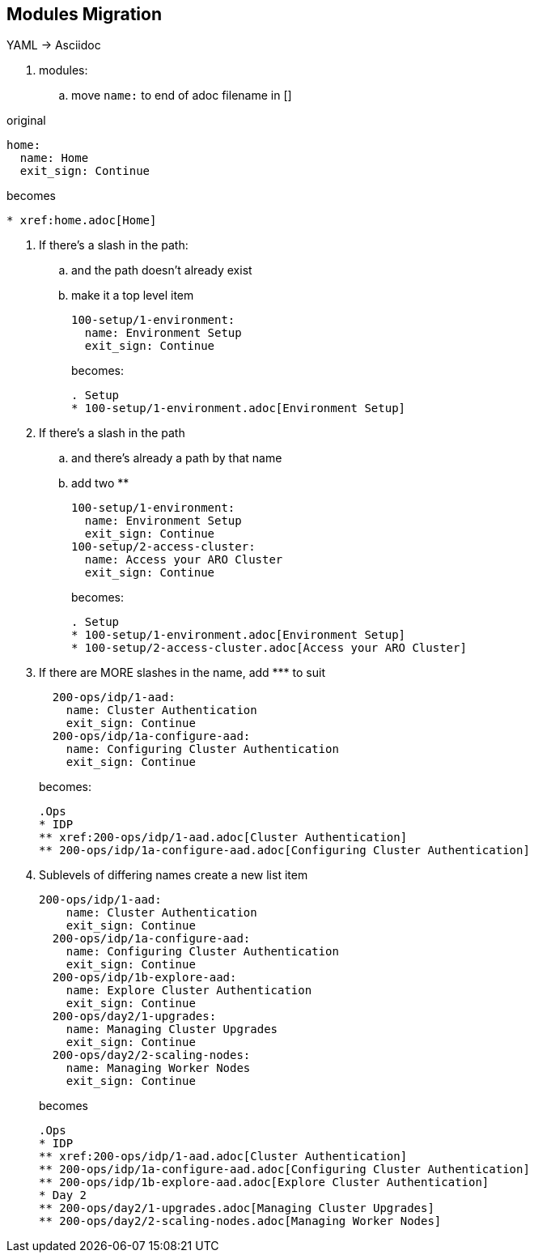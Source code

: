 == Modules Migration

YAML -> Asciidoc

. modules:

.. move `name:` to end of adoc filename in []

original

 home:
   name: Home
   exit_sign: Continue

becomes
----
* xref:home.adoc[Home]
----

. If there's a slash in the path:
.. and the path doesn't already exist
.. make it a top level item
+
  100-setup/1-environment:
    name: Environment Setup
    exit_sign: Continue
+
becomes:
+
----
. Setup
* 100-setup/1-environment.adoc[Environment Setup]
----
+
. If there's a slash in the path
.. and there's already a path by that name
.. add two **
+
  100-setup/1-environment:
    name: Environment Setup
    exit_sign: Continue
  100-setup/2-access-cluster:
    name: Access your ARO Cluster
    exit_sign: Continue
+
becomes:
+
----
. Setup
* 100-setup/1-environment.adoc[Environment Setup]
* 100-setup/2-access-cluster.adoc[Access your ARO Cluster]
----
+
. If there are MORE slashes in the name, add \*** to suit
+
----
  200-ops/idp/1-aad:
    name: Cluster Authentication
    exit_sign: Continue
  200-ops/idp/1a-configure-aad:
    name: Configuring Cluster Authentication
    exit_sign: Continue
----
becomes:
+
----
.Ops
* IDP
** xref:200-ops/idp/1-aad.adoc[Cluster Authentication]
** 200-ops/idp/1a-configure-aad.adoc[Configuring Cluster Authentication]
----
+
. Sublevels of differing names create a new list item
+
----
200-ops/idp/1-aad:
    name: Cluster Authentication
    exit_sign: Continue
  200-ops/idp/1a-configure-aad:
    name: Configuring Cluster Authentication
    exit_sign: Continue
  200-ops/idp/1b-explore-aad:
    name: Explore Cluster Authentication
    exit_sign: Continue
  200-ops/day2/1-upgrades:
    name: Managing Cluster Upgrades
    exit_sign: Continue
  200-ops/day2/2-scaling-nodes:
    name: Managing Worker Nodes
    exit_sign: Continue
----
+
becomes
+
----
.Ops
* IDP
** xref:200-ops/idp/1-aad.adoc[Cluster Authentication]
** 200-ops/idp/1a-configure-aad.adoc[Configuring Cluster Authentication]
** 200-ops/idp/1b-explore-aad.adoc[Explore Cluster Authentication]
* Day 2
** 200-ops/day2/1-upgrades.adoc[Managing Cluster Upgrades]
** 200-ops/day2/2-scaling-nodes.adoc[Managing Worker Nodes]
----